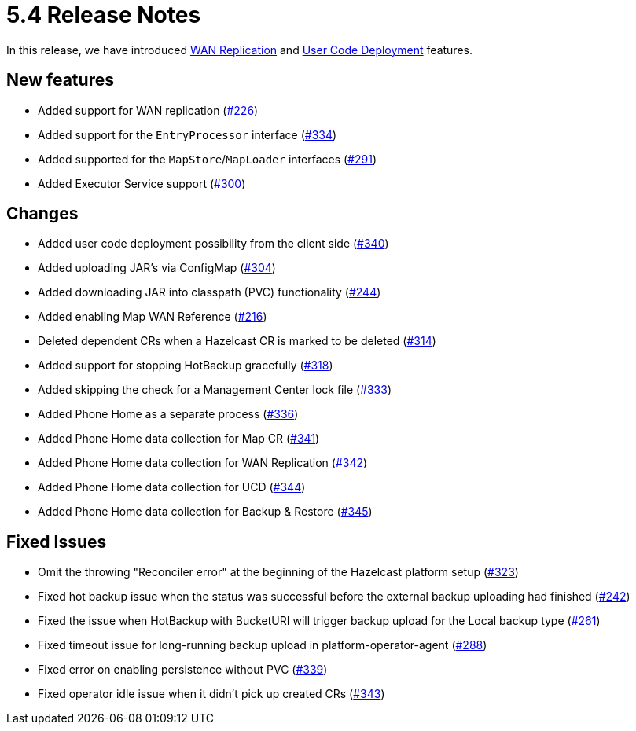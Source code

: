 = 5.4 Release Notes

In this release, we have introduced xref:wan-replication.adoc[WAN Replication] and xref:user-code-deployment.adoc[User Code Deployment] features.

== New features

* Added support for WAN replication (https://github.com/hazelcast/hazelcast-platform-operator/pull/226[#226])
* Added support for the `EntryProcessor` interface (https://github.com/hazelcast/hazelcast-platform-operator/pull/334[#334])
* Added supported for the `MapStore`/`MapLoader` interfaces (https://github.com/hazelcast/hazelcast-platform-operator/pull/291[#291])
* Added Executor Service support (https://github.com/hazelcast/hazelcast-platform-operator/pull/300[#300])

== Changes

* Added user code deployment possibility from the client side (https://github.com/hazelcast/hazelcast-platform-operator/pull/340[#340])
* Added uploading JAR's via ConfigMap (https://github.com/hazelcast/hazelcast-platform-operator/pull/304[#304])
* Added downloading JAR into classpath (PVC) functionality (https://github.com/hazelcast/hazelcast-platform-operator/pull/244[#244])
* Added enabling Map WAN Reference (https://github.com/hazelcast/hazelcast-platform-operator/pull/216[#216])
* Deleted dependent CRs when a Hazelcast CR is marked to be deleted (https://github.com/hazelcast/hazelcast-platform-operator/pull/314[#314])
* Added support for stopping HotBackup gracefully (https://github.com/hazelcast/hazelcast-platform-operator/pull/318[#318])
* Added skipping the check for a Management Center lock file  (https://github.com/hazelcast/hazelcast-platform-operator/pull/333[#333])
* Added Phone Home as a separate process (https://github.com/hazelcast/hazelcast-platform-operator/pull/336[#336])
* Added Phone Home data collection for Map CR (https://github.com/hazelcast/hazelcast-platform-operator/pull/341[#341])
* Added Phone Home data collection for WAN Replication (https://github.com/hazelcast/hazelcast-platform-operator/pull/342[#342])
* Added Phone Home data collection for UCD (https://github.com/hazelcast/hazelcast-platform-operator/pull/344[#344])
* Added Phone Home data collection for Backup & Restore (https://github.com/hazelcast/hazelcast-platform-operator/pull/345[#345])

== Fixed Issues

* Omit the throwing "Reconciler error" at the beginning of the Hazelcast platform setup (https://github.com/hazelcast/hazelcast-platform-operator/pull/323[#323])
* Fixed hot backup issue when the status was successful before the external backup uploading had finished (https://github.com/hazelcast/hazelcast-platform-operator/pull/242[#242])
* Fixed the issue when HotBackup with BucketURI will trigger backup upload for the Local backup type (https://github.com/hazelcast/hazelcast-platform-operator/pull/261[#261])
* Fixed timeout issue for long-running backup upload in platform-operator-agent (https://github.com/hazelcast/hazelcast-platform-operator/pull/288[#288])
* Fixed error on enabling persistence without PVC (https://github.com/hazelcast/hazelcast-platform-operator/pull/339[#339])
* Fixed operator idle issue when it didn't pick up created CRs (https://github.com/hazelcast/hazelcast-platform-operator/pull/343[#343])
